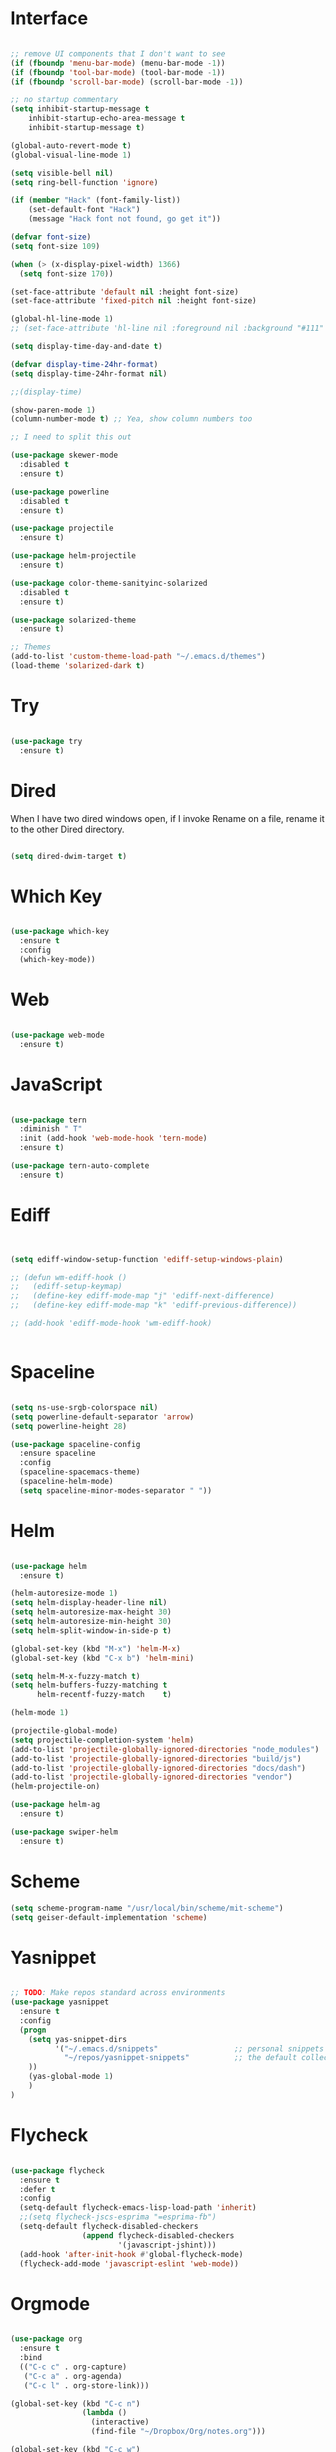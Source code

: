 #+STARTUP: overview
* Interface

#+BEGIN_SRC emacs-lisp

  ;; remove UI components that I don't want to see
  (if (fboundp 'menu-bar-mode) (menu-bar-mode -1))
  (if (fboundp 'tool-bar-mode) (tool-bar-mode -1))
  (if (fboundp 'scroll-bar-mode) (scroll-bar-mode -1))

  ;; no startup commentary
  (setq inhibit-startup-message t
      inhibit-startup-echo-area-message t
      inhibit-startup-message t)

  (global-auto-revert-mode t)
  (global-visual-line-mode 1)

  (setq visible-bell nil)
  (setq ring-bell-function 'ignore)

  (if (member "Hack" (font-family-list))
      (set-default-font "Hack")
      (message "Hack font not found, go get it"))

  (defvar font-size)
  (setq font-size 109)

  (when (> (x-display-pixel-width) 1366)
    (setq font-size 170))

  (set-face-attribute 'default nil :height font-size)
  (set-face-attribute 'fixed-pitch nil :height font-size)

  (global-hl-line-mode 1)
  ;; (set-face-attribute 'hl-line nil :foreground nil :background "#111" :inherit nil)

  (setq display-time-day-and-date t)

  (defvar display-time-24hr-format)
  (setq display-time-24hr-format nil)

  ;;(display-time)

  (show-paren-mode 1)
  (column-number-mode t) ;; Yea, show column numbers too

  ;; I need to split this out

  (use-package skewer-mode
    :disabled t
    :ensure t)

  (use-package powerline
    :disabled t
    :ensure t)

  (use-package projectile
    :ensure t)

  (use-package helm-projectile
    :ensure t)

  (use-package color-theme-sanityinc-solarized
    :disabled t
    :ensure t)

  (use-package solarized-theme
    :ensure t)

  ;; Themes
  (add-to-list 'custom-theme-load-path "~/.emacs.d/themes")
  (load-theme 'solarized-dark t)

#+END_SRC
  
* Try 

#+BEGIN_SRC emacs-lisp

  (use-package try 
    :ensure t)

#+END_SRC 
  
* Dired

  When I have two dired windows open, if I invoke Rename on a file, rename it to the other Dired directory.

  #+BEGIN_SRC emacs-lisp

    (setq dired-dwim-target t)
      
  #+END_SRC

* Which Key

#+BEGIN_SRC emacs-lisp

  (use-package which-key 
    :ensure t 
    :config 
    (which-key-mode))

#+END_SRC

* Web

#+BEGIN_SRC emacs-lisp

  (use-package web-mode
    :ensure t)

#+END_SRC

* JavaScript

#+BEGIN_SRC emacs-lisp

  (use-package tern
    :diminish " T"
    :init (add-hook 'web-mode-hook 'tern-mode)
    :ensure t)

  (use-package tern-auto-complete
    :ensure t)

#+END_SRC

* Ediff

#+BEGIN_SRC emacs-lisp


  (setq ediff-window-setup-function 'ediff-setup-windows-plain)

  ;; (defun wm-ediff-hook ()
  ;;   (ediff-setup-keymap)
  ;;   (define-key ediff-mode-map "j" 'ediff-next-difference)
  ;;   (define-key ediff-mode-map "k" 'ediff-previous-difference))

  ;; (add-hook 'ediff-mode-hook 'wm-ediff-hook)


#+END_SRC

* Spaceline

#+BEGIN_SRC emacs-lisp

  (setq ns-use-srgb-colorspace nil)
  (setq powerline-default-separator 'arrow)
  (setq powerline-height 28)

  (use-package spaceline-config
    :ensure spaceline
    :config
    (spaceline-spacemacs-theme)
    (spaceline-helm-mode)
    (setq spaceline-minor-modes-separator " "))

#+END_SRC

* Helm

#+BEGIN_SRC emacs-lisp

  (use-package helm
    :ensure t)

  (helm-autoresize-mode 1)
  (setq helm-display-header-line nil)
  (setq helm-autoresize-max-height 30)
  (setq helm-autoresize-min-height 30)
  (setq helm-split-window-in-side-p t)

  (global-set-key (kbd "M-x") 'helm-M-x)
  (global-set-key (kbd "C-x b") 'helm-mini)

  (setq helm-M-x-fuzzy-match t)
  (setq helm-buffers-fuzzy-matching t
        helm-recentf-fuzzy-match    t)

  (helm-mode 1)

  (projectile-global-mode)
  (setq projectile-completion-system 'helm)
  (add-to-list 'projectile-globally-ignored-directories "node_modules")
  (add-to-list 'projectile-globally-ignored-directories "build/js")
  (add-to-list 'projectile-globally-ignored-directories "docs/dash")
  (add-to-list 'projectile-globally-ignored-directories "vendor")
  (helm-projectile-on)

  (use-package helm-ag
    :ensure t)

  (use-package swiper-helm
    :ensure t)

#+END_SRC

* Scheme

#+BEGIN_SRC emacs-lisp
  (setq scheme-program-name "/usr/local/bin/scheme/mit-scheme")
  (setq geiser-default-implementation 'scheme)
#+END_SRC

* Yasnippet
  
#+BEGIN_SRC emacs-lisp

  ;; TODO: Make repos standard across environments
  (use-package yasnippet
    :ensure t
    :config
    (progn 
      (setq yas-snippet-dirs
            '("~/.emacs.d/snippets"                 ;; personal snippets
              "~/repos/yasnippet-snippets"          ;; the default collection
      ))
      (yas-global-mode 1)
      )
  )

#+END_SRC

* Flycheck

#+BEGIN_SRC emacs-lisp

  (use-package flycheck
    :ensure t
    :defer t
    :config
    (setq-default flycheck-emacs-lisp-load-path 'inherit)
    ;;(setq flycheck-jscs-esprima "=esprima-fb")
    (setq-default flycheck-disabled-checkers
                  (append flycheck-disabled-checkers
                          '(javascript-jshint)))
    (add-hook 'after-init-hook #'global-flycheck-mode)
    (flycheck-add-mode 'javascript-eslint 'web-mode))

#+END_SRC

* Orgmode

#+BEGIN_SRC emacs-lisp

  (use-package org
    :ensure t
    :bind 
    (("C-c c" . org-capture)
     ("C-c a" . org-agenda)
     ("C-c l" . org-store-link)))

  (global-set-key (kbd "C-c n")
                  (lambda ()
                    (interactive)
                    (find-file "~/Dropbox/Org/notes.org")))

  (global-set-key (kbd "C-c w")
                  (lambda ()
                    (interactive)
                    (find-file "~/Dropbox/Org/work.org")))


  ;;(add-hook 'text-mode-hook 'turn-on-auto-fill)

  (custom-set-faces
   '(org-level-1 ((t (:inherit outline-1 :height 1.04))))
   '(org-level-2 ((t (:inherit outline-2 :height 1.03))))
   '(org-level-3 ((t (:inherit outline-3 :height 1.02))))
   '(org-level-4 ((t (:inherit outline-4 :height 1.01))))
   '(org-level-5 ((t (:inherit outline-5 :height 1.0))))
   '(org-code ((t (:family "Hack"))))
   '(org-table ((t (:family "Hack"))))
   )

  ;; How about trying out publishing to see if I can
  ;; replace the need for a blog engine

  (use-package org-bullets
    :diminish org-bullets-mode
    :ensure t
    :defer t)

  (defvar org-work-file)
  (setq org-work-file "~/Dropbox/Org/work.org")

  (setq org-log-done t)

  (setq org-default-notes-file "~/Dropbox/org/notes.org")

  (setq org-agenda-files (list "~/Dropbox/org/notes.org"
                               "~/Dropbox/org/blog.org"
                               "~/Dropbox/org/work.org"))

  (setq org-archive-location (concat org-directory "/notes-archive"))

  ;; fontify code in code blocks
  (setq org-src-fontify-natively t)
  (setq org-src-tab-acts-natively t)

  (org-babel-do-load-languages
   'org-babel-load-languages
   '((sh         . t)
     (js         . t)
     (emacs-lisp . t)
     (clojure    . t)
     (python     . t)
     (C          . t)
     (dot        . t)
     (scheme        . t)
     (css        . t)))

  ;; use org-bullets in org-mode
  (add-hook 'org-mode-hook (lambda ()
                             (org-bullets-mode 1)
                             (variable-pitch-mode t)
                             ))

  (defvar org-capture-templates)
  (setq org-capture-templates
        '(("t" "Todo" entry (file+headline org-default-notes-file "Tasks")
           "* TODO %?" :prepend t)
          ("n" "Note" entry (file+headline org-default-notes-file "Notes")
           "* %?")
          ("b" "Blog Idea" entry (file+headline org-default-notes-file "Blog Ideas")
           "* %?")
          ("z" "Work Task" entry (file+headline org-work-file "Work Tasks")
           "* TODO %?" :prepend t)
          ("l" "Listen" entry (file+headline org-default-notes-file "Listen")
           "* %?")
          ("r" "Read" entry (file+headline org-default-notes-file "Read")
           "* %?")
          ("w" "Watch" entry (file+headline org-default-notes-file "Watch")
           "* %?")
          ("W" "Work Note" entry (file+headline org-work-file "Work Notes")
           "* %?")
          ("p" "Post" plain (file (wm/hugo-new))
           (file "~/.emacs.d/org-templates/blogpost.orgcaptmpl"))
          ))

  (setq org-columns-default-format
        "%25ITEM %TODO %3PRIORITY %10CLOCKSUM(Total Time) %CLOCKSUM_T(Time Today)")

  ;; Not really using this anymore, but perhaps I should?
  (use-package harvest
    :ensure t)

  (require 'harvest)
  ;; (add-hook 'org-clock-in-hook 'harvest)
  ;; (add-hook 'org-clock-out-hook 'harvest-clock-out)

  (setq org-return-follows-link t)


#+END_SRC

* Evil

#+BEGIN_SRC emacs-lisp
  (setq evil-want-C-u-scroll t)

  (use-package evil
    :ensure t
    :config
      ;; Cursor Colors
      (setq evil-emacs-state-cursor '("red" box))
      (setq evil-normal-state-cursor '("darkgray" box))
      (setq evil-visual-state-cursor '("orange" box))
      (setq evil-insert-state-cursor '("red" bar))
      (setq evil-replace-state-cursor '("red" bar))
      (setq evil-operator-state-cursor '("red" hollow))
      ;; ESC Quits
      (define-key evil-normal-state-map [escape] 'keyboard-quit)
      (define-key evil-visual-state-map [escape] 'keyboard-quit)
      (define-key minibuffer-local-map [escape] 'minibuffer-keyboard-quit)
      (define-key minibuffer-local-ns-map [escape] 'minibuffer-keyboard-quit)
      (define-key minibuffer-local-completion-map [escape] 'minibuffer-keyboard-quit)
      (define-key minibuffer-local-must-match-map [escape] 'minibuffer-keyboard-quit)
      (define-key minibuffer-local-isearch-map [escape] 'minibuffer-keyboard-quit)
      ;; Window Management
      (define-key evil-normal-state-map (kbd "C-h") 'evil-window-left)
      (define-key evil-normal-state-map (kbd "C-j") 'evil-window-down)
      (define-key evil-normal-state-map (kbd "C-k") 'evil-window-up)
      (define-key evil-normal-state-map (kbd "C-l") 'evil-window-right)
      ;; Always use Evil if I can
      (evil-mode t))

  (use-package evil-surround
    :ensure t
    :config
    (global-evil-surround-mode 1))

#+END_SRC

* Magit

#+BEGIN_SRC emacs-lisp

  (use-package magit 
    :ensure t 
    :bind ("C-x g" . magit-status))

#+END_SRC

* Git Gutter

#+BEGIN_SRC emacs-lisp

  (use-package git-gutter
      :ensure t
      :diminish git-gutter-mode  
      :config
      (global-git-gutter-mode t)
  )

#+END_SRC

* EShell

#+BEGIN_SRC emacs-lisp

  (use-package eshell
    :ensure t)

  (defun eshell/clear ()
    "Clear like most terminal emulators."
    (let ((inhibit-read-only t))
      (erase-buffer)
      (eshell-send-input)))

#+END_SRC

* Smartparens

#+BEGIN_SRC emacs-lisp

  (use-package smartparens-config
    :diminish smartparens-mode
    :ensure smartparens
    :config 
    (progn 
      (show-smartparens-global-mode t)))

  (add-hook 'prog-mode-hook 'turn-on-smartparens-strict-mode)

  (sp-pair "{" nil :post-handlers '((wm/create-newline-and-enter-sexp "RET")))

  (defun wm/create-newline-and-enter-sexp (&rest _ignored)
    "Open a new brace or bracket expression, with relevant newlines and indent. "
    (newline)
    (indent-according-to-mode)
    (forward-line -1)
    (indent-according-to-mode))

#+END_SRC

* Helm-Dash

#+BEGIN_SRC emacs-lisp

  (use-package helm-dash
     :ensure t)

  (setq helm-dash-browser-func 'eww)

#+END_SRC

* Smart Mode Line

#+BEGIN_SRC emacs-lisp

  (use-package smart-mode-line
    :disabled t
    :ensure t
    :config
    (setq sml/no-confirm-load-theme t)
    (setq sml/theme 'respectful)
    (sml/setup))

#+END_SRC

* Wakatime

#+BEGIN_SRC emacs-lisp

  (setq wakatime-api-key "33c08473-7680-4203-b97d-64120cd743c1")
  (setq wakatime-cli-path "/usr/local/bin/wakatime")

  (when (eq (window-system) 'ns) (global-wakatime-mode))

#+END_SRC

* Twitter

#+BEGIN_SRC emacs-lisp

  (use-package twittering-mode
    :ensure t
    :defer t)

#+END_SRC
 
* Yaml

#+BEGIN_SRC emacs-lisp

  (use-package yaml-mode
    :ensure t
    :defer t)

#+END_SRC

* Golang
  
  Perhaps take some from here:
  http://arenzana.org/2015/Emacs-for-Go/

  Maybe go-guru?
  https://docs.google.com/document/d/1_Y9xCEMj5S-7rv2ooHpZNH15JgRT5iM742gJkw5LtmQ/edit

  https://www.youtube.com/watch?v=ak97oH0D6fI

  This guy's config too:
  http://www.tomcraven.io/post/my-go-development-environment/

#+BEGIN_SRC emacs-lisp

   (use-package go-mode
    :ensure t 
    :config (add-hook 'go-mode-hook
                (lambda ()
                  (flycheck-mode)
                  (go-eldoc-setup)
                  ;; (local-set-key (kbd "M-.") 'godef-jump)
                  (load-file "$HOME/.emacs.d/site-lisp/go/go-guru.el")
                  (require 'go-guru)
                  ;; (setq gofmt-command "goimports")
                  (add-hook 'before-save-hook 'gofmt-before-save)
                  (setq-local helm-dash-docsets '("Go"))
                  (setq go-play-browse-function 'browse-url))
  ))

  (use-package go-eldoc
    :ensure t)

  (use-package go-autocomplete
    :ensure t)

  (use-package gotest
    :ensure t
    :bind (("C-c , m" . go-test-current-file)
           ("C-c , s" . go-test-current-test)
           ("C-c , a" . go-test-current-project)))

#+END_SRC

* Diminish
  
Unicodes
https://unicode-table.com/en/#miscellaneous-technical

http://tromey.com/blog/?p=831

#+BEGIN_SRC emacs-lisp

  (diminish 'undo-tree-mode)
  (diminish 'yas-minor-mode)
  (diminish 'buffer-face-mode)
  (diminish 'projectile-mode)
  (diminish 'auto-revert-mode)
  (diminish 'auto-fill-mode)
  (diminish 'eldoc-mode (string 32 #x24BA))
  (diminish 'tern-mode (string 32 #x24C9))
  (diminish 'auto-complete-mode (string 32 #x24B6))
  (diminish 'wakatime-mode (string 32 #x24CC))
  (diminish 'helm-mode)
  (diminish 'buffer-face-mode)
  (diminish 'which-key-mode)
  (diminish 'auto-fill-function)
  (diminish 'visual-line-mode)

#+END_SRC

* ERC

#+BEGIN_SRC emacs-lisp


  (use-package erc)

  ;; joining && autojoing

  ;; make sure to use wildcards for e.g. freenode as the actual server
  ;; name can be be a bit different, which would screw up autoconnect
  (erc-autojoin-mode t)

  (setq erc-autojoin-channels-alist
    '((".*\\.freenode.net" "#emacs")
       (".*\\.gimp.org" "#unix")))

  ;; check channels
  (erc-track-mode t)

  (setq erc-track-exclude-types '("JOIN" "NICK" "PART" "QUIT" "MODE"

                                   "324" "329" "332" "333" "353" "477"))
  ;; don't show any of this
  (setq erc-hide-list '("JOIN" "PART" "QUIT" "NICK"))

  (defun djcb-erc-start-or-switch ()
    "Connect to ERC, or switch to last active buffer."
    (interactive)
    (if (get-buffer "irc.freenode.net:6667") ;; ERC already active?

      (erc-track-switch-buffer 1) ;; yes: switch to last active
      (when (y-or-n-p "Start ERC? ") ;; no: maybe start ERC
        (erc :server "irc.freenode.net" :port 6667 :nick "cswm" :full-name "cswm")
        (erc :server "irc.gimp.org" :port 6667 :nick "cswm" :full-name "cswm"))))

  (global-set-key (kbd "C-c e") 'djcb-erc-start-or-switch) ;; ERC

#+END_SRC
 
* REST
  
#+BEGIN_SRC emacs-lisp

  (defvar settings-dir)
  (defvar defuns-dir)

  (setq settings-dir
        (expand-file-name "settings/" user-emacs-directory))

  ;; set up the settings folder
  (add-to-list 'load-path settings-dir)

  ;; keep custom settings out of init.el
  (setq custom-file (expand-file-name "custom.el" user-emacs-directory))
  (load custom-file)

  (defun flycheck-list-errors-only-when-errors ()
    "Open a error list buffer when there are errors to consider."
    (if flycheck-current-errors
        (flycheck-list-errors)
      (-when-let (buffer (get-buffer flycheck-error-list-buffer))
        (dolist (window (get-buffer-window-list buffer))
          (quit-window nil window)))))

  (require 'auto-complete-config)

  (use-package auto-complete
    :ensure t
    :config
      (ac-config-default)
    )

  ;; Use Emacs terminfo, not system terminfo
  (setq system-uses-terminfo nil)

  (use-package multi-term
    :config
    (setq multi-term-program "/bin/zsh"))

  (add-hook 'shell-mode-hook 'ansi-color-for-comint-mode-on)

  (defun set-exec-path-from-shell-PATH ()
    "Get the shell path from PATH."
    (let ((path-from-shell (replace-regexp-in-string
                            "[ \t\n]*$"
                            ""
                            (shell-command-to-string "$SHELL --login -i -c 'echo $PATH'"))))
      (setenv "PATH" path-from-shell)
      (setq eshell-path-env path-from-shell)
      (message "%s" (propertize path-from-shell 'face '(:foreground "red")))
      (setq exec-path (split-string path-from-shell path-separator))))

  ;;(when (eq (window-system) 'ns) (set-exec-path-from-shell-PATH))


  (add-hook 'term-mode-hook
      (lambda ()
        (setq term-buffer-maximum-size 10000)))

  (add-hook 'dired-mode-hook (lambda ()
                               (dired-hide-details-mode 1)))

  (use-package json-mode
    :ensure t)

  ;; Whitespace
  (setq-default fill-column 80)
  (setq-default default-tab-width 2)
  (setq-default evil-shift-width 2)
  (setq-default indent-tabs-mode nil)

  (electric-indent-mode 1)

  (add-to-list 'auto-mode-alist '("\\.json$" . json-mode))
  (add-to-list 'auto-mode-alist '("\\.js$" . web-mode))
  (add-to-list 'auto-mode-alist '("\\.ts$" . web-mode))
  (add-to-list 'auto-mode-alist '("\\.html$" . web-mode))
  (add-to-list 'auto-mode-alist '("\\.scss$" . sass-mode))
  (add-to-list 'auto-mode-alist '("\\.md$" . markdown-mode))

  (defun wm/web-mode-hook()
    "Web-Mode Hook"
    (setq web-mode-code-indent-offset 2)
    (add-hook 'before-save-hook #'flycheck-list-errors-only-when-errors)
    (setq-local helm-dash-docsets '("react" "javascript")))

  (defun wm/js2-mode-hook()
    "js2 Hook"
    (js2-minor-mode 1)
    (add-hook 'before-save-hook #'flycheck-list-errors-only-when-errors)
    (setq-local helm-dash-docsets '("react" "javascript")))

  (defun wm/sass-mode-hook()
    "sass Hook"
    (setq sass-indent-offset 2))

  (setq js2-highlight-level 3)

  (add-hook 'web-mode-hook 'wm/web-mode-hook)
  (add-hook 'sass-mode-hook 'wm/sass-mode-hook)
  (add-hook 'js2-mode-hook 'wm/js2-mode-hook)

  ;; store all backup and autosave files in the tmp dir
  (setq backup-directory-alist
        `((".*" . ,temporary-file-directory)))
  (setq auto-save-file-name-transforms
        `((".*" ,temporary-file-directory t)))
   
  (setq make-backup-files nil)

  (add-hook 'prog-mode-hook #'rainbow-delimiters-mode)

  (setq ispell-program-name "/usr/local/bin/aspell")

  ;; defuns (load all files in defuns-dir)
  (setq defuns-dir (expand-file-name "defuns" user-emacs-directory))
  (dolist (file (directory-files defuns-dir t "\\w+"))
    (when (file-regular-p file)
      (load file)))

  (use-package server
    :init
    (if (and (fboundp 'server-running-p) 
            (not (server-running-p)))
        (server-start)))

  (defun set-exec-path-from-shell-PATH ()
    "Get the shell path from PATH."
    (let ((path-from-shell (replace-regexp-in-string
                            "[ \t\n]*$"
                            ""
                            (shell-command-to-string "$SHELL --login -i -c 'echo $PATH'"))))
      (setenv "PATH" path-from-shell)
      (setq eshell-path-env path-from-shell)
      (message "%s" (propertize path-from-shell 'face '(:foreground "red")))
      (setq exec-path (split-string path-from-shell path-separator))))

  (when (eq (window-system) 'ns) (set-exec-path-from-shell-PATH))

  (add-hook 'term-mode-hook
      (lambda ()
        (setq term-buffer-maximum-size 10000)))

  (add-hook 'dired-mode-hook (lambda ()
                               (dired-hide-details-mode 1)))

  ;; Whitespace
  (setq-default fill-column 80)
  (setq-default default-tab-width 2)
  (setq-default evil-shift-width 2)
  (setq-default indent-tabs-mode nil)

  (electric-indent-mode 1)


  (setq js2-highlight-level 3)

  (add-hook 'web-mode-hook 'wm/web-mode-hook)
  (add-hook 'sass-mode-hook 'wm/sass-mode-hook)
  (add-hook 'js2-mode-hook 'wm/js2-mode-hook)

  ;; store all backup and autosave files in the tmp dir
  (setq backup-directory-alist
        `((".*" . ,temporary-file-directory)))
  (setq auto-save-file-name-transforms
        `((".*" ,temporary-file-directory t)))
   
  (setq make-backup-files nil)

  (use-package rainbow-delimiters
    :ensure t
    :config
      (add-hook 'prog-mode-hook #'rainbow-delimiters-mode))

  ;; Let's edit all text in Emacs please
  (use-package edit-server
    :ensure t) 

  (edit-server-start)
  ;;(server-start)

  ;; Go-Test needs some color when using Ginkgo
  (require 'ansi-color)
  (defun colorize-compilation-buffer ()
    (message "Colorize Happening")
    (toggle-read-only)
    (ansi-color-apply-on-region compilation-filter-start (point))
    (toggle-read-only))
  (add-hook 'compilation-filter-hook 'colorize-compilation-buffer)

#+END_SRC

 
* Clojure

#+BEGIN_SRC emacs-lisp

  (use-package cider
    :defer t
    :ensure t)

#+END_SRC
